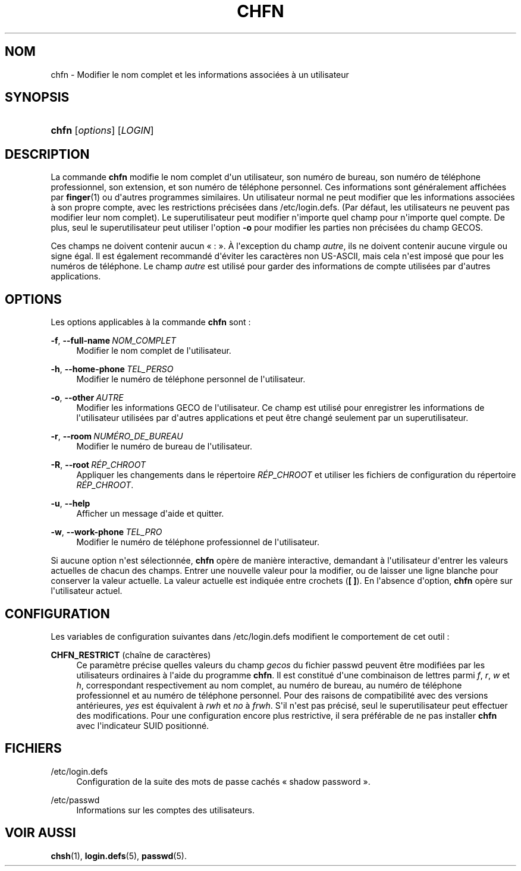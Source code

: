 '\" t
.\"     Title: chfn
.\"    Author: Julianne Frances Haugh
.\" Generator: DocBook XSL Stylesheets v1.79.1 <http://docbook.sf.net/>
.\"      Date: 27/07/2018
.\"    Manual: Commandes utilisateur
.\"    Source: shadow-utils 4.5
.\"  Language: French
.\"
.TH "CHFN" "1" "27/07/2018" "shadow\-utils 4\&.5" "Commandes utilisateur"
.\" -----------------------------------------------------------------
.\" * Define some portability stuff
.\" -----------------------------------------------------------------
.\" ~~~~~~~~~~~~~~~~~~~~~~~~~~~~~~~~~~~~~~~~~~~~~~~~~~~~~~~~~~~~~~~~~
.\" http://bugs.debian.org/507673
.\" http://lists.gnu.org/archive/html/groff/2009-02/msg00013.html
.\" ~~~~~~~~~~~~~~~~~~~~~~~~~~~~~~~~~~~~~~~~~~~~~~~~~~~~~~~~~~~~~~~~~
.ie \n(.g .ds Aq \(aq
.el       .ds Aq '
.\" -----------------------------------------------------------------
.\" * set default formatting
.\" -----------------------------------------------------------------
.\" disable hyphenation
.nh
.\" disable justification (adjust text to left margin only)
.ad l
.\" -----------------------------------------------------------------
.\" * MAIN CONTENT STARTS HERE *
.\" -----------------------------------------------------------------
.SH "NOM"
chfn \- Modifier le nom complet et les informations associ\('ees \(`a un utilisateur
.SH "SYNOPSIS"
.HP \w'\fBchfn\fR\ 'u
\fBchfn\fR [\fIoptions\fR] [\fILOGIN\fR]
.SH "DESCRIPTION"
.PP
La commande
\fBchfn\fR
modifie le nom complet d\*(Aqun utilisateur, son num\('ero de bureau, son num\('ero de t\('el\('ephone professionnel, son extension, et son num\('ero de t\('el\('ephone personnel\&. Ces informations sont g\('en\('eralement affich\('ees par
\fBfinger\fR(1)
ou d\*(Aqautres programmes similaires\&. Un utilisateur normal ne peut modifier que les informations associ\('ees \(`a son propre compte, avec les restrictions pr\('ecis\('ees dans
/etc/login\&.defs\&. (Par d\('efaut, les utilisateurs ne peuvent pas modifier leur nom complet)\&. Le superutilisateur peut modifier n\*(Aqimporte quel champ pour n\*(Aqimporte quel compte\&. De plus, seul le superutilisateur peut utiliser l\*(Aqoption
\fB\-o\fR
pour modifier les parties non pr\('ecis\('ees du champ GECOS\&.
.PP
Ces champs ne doivent contenir aucun \(Fo\ \&:\ \&\(Fc\&. \(`A l\*(Aqexception du champ
\fIautre\fR, ils ne doivent contenir aucune virgule ou signe \('egal\&. Il est \('egalement recommand\('e d\*(Aq\('eviter les caract\(`eres non US\-ASCII, mais cela n\*(Aqest impos\('e que pour les num\('eros de t\('el\('ephone\&. Le champ
\fIautre\fR
est utilis\('e pour garder des informations de compte utilis\('ees par d\*(Aqautres applications\&.
.SH "OPTIONS"
.PP
Les options applicables \(`a la commande
\fBchfn\fR
sont\ \&:
.PP
\fB\-f\fR, \fB\-\-full\-name\fR\ \&\fINOM_COMPLET\fR
.RS 4
Modifier le nom complet de l\*(Aqutilisateur\&.
.RE
.PP
\fB\-h\fR, \fB\-\-home\-phone\fR\ \&\fITEL_PERSO\fR
.RS 4
Modifier le num\('ero de t\('el\('ephone personnel de l\*(Aqutilisateur\&.
.RE
.PP
\fB\-o\fR, \fB\-\-other\fR\ \&\fIAUTRE\fR
.RS 4
Modifier les informations GECO de l\*(Aqutilisateur\&. Ce champ est utilis\('e pour enregistrer les informations de l\*(Aqutilisateur utilis\('ees par d\*(Aqautres applications et peut \(^etre chang\('e seulement par un superutilisateur\&.
.RE
.PP
\fB\-r\fR, \fB\-\-room\fR\ \&\fINUM\('ERO_DE_BUREAU\fR
.RS 4
Modifier le num\('ero de bureau de l\*(Aqutilisateur\&.
.RE
.PP
\fB\-R\fR, \fB\-\-root\fR\ \&\fIR\('EP_CHROOT\fR
.RS 4
Appliquer les changements dans le r\('epertoire
\fIR\('EP_CHROOT\fR
et utiliser les fichiers de configuration du r\('epertoire
\fIR\('EP_CHROOT\fR\&.
.RE
.PP
\fB\-u\fR, \fB\-\-help\fR
.RS 4
Afficher un message d\*(Aqaide et quitter\&.
.RE
.PP
\fB\-w\fR, \fB\-\-work\-phone\fR\ \&\fITEL_PRO\fR
.RS 4
Modifier le num\('ero de t\('el\('ephone professionnel de l\*(Aqutilisateur\&.
.RE
.PP
Si aucune option n\*(Aqest s\('electionn\('ee,
\fBchfn\fR
op\(`ere de mani\(`ere interactive, demandant \(`a l\*(Aqutilisateur d\*(Aqentrer les valeurs actuelles de chacun des champs\&. Entrer une nouvelle valeur pour la modifier, ou de laisser une ligne blanche pour conserver la valeur actuelle\&. La valeur actuelle est indiqu\('ee entre crochets (\fB[ ]\fR)\&. En l\*(Aqabsence d\*(Aqoption,
\fBchfn\fR
op\(`ere sur l\*(Aqutilisateur actuel\&.
.SH "CONFIGURATION"
.PP
Les variables de configuration suivantes dans
/etc/login\&.defs
modifient le comportement de cet outil\ \&:
.PP
\fBCHFN_RESTRICT\fR (cha\(^ine de caract\(`eres)
.RS 4
Ce param\(`etre pr\('ecise quelles valeurs du champ
\fIgecos\fR
du fichier
passwd
peuvent \(^etre modifi\('ees par les utilisateurs ordinaires \(`a l\*(Aqaide du programme
\fBchfn\fR\&. Il est constitu\('e d\*(Aqune combinaison de lettres parmi
\fIf\fR,
\fIr\fR,
\fIw\fR
et
\fIh\fR, correspondant respectivement au nom complet, au num\('ero de bureau, au num\('ero de t\('el\('ephone professionnel et au num\('ero de t\('el\('ephone personnel\&. Pour des raisons de compatibilit\('e avec des versions ant\('erieures,
\fIyes\fR
est \('equivalent \(`a
\fIrwh\fR
et
\fIno\fR
\(`a
\fIfrwh\fR\&. S\*(Aqil n\*(Aqest pas pr\('ecis\('e, seul le superutilisateur peut effectuer des modifications\&. Pour une configuration encore plus restrictive, il sera pr\('ef\('erable de ne pas installer
\fBchfn\fR
avec l\*(Aqindicateur SUID positionn\('e\&.
.RE
.SH "FICHIERS"
.PP
/etc/login\&.defs
.RS 4
Configuration de la suite des mots de passe cach\('es \(Fo\ \&shadow password\ \&\(Fc\&.
.RE
.PP
/etc/passwd
.RS 4
Informations sur les comptes des utilisateurs\&.
.RE
.SH "VOIR AUSSI"
.PP
\fBchsh\fR(1),
\fBlogin.defs\fR(5),
\fBpasswd\fR(5)\&.
